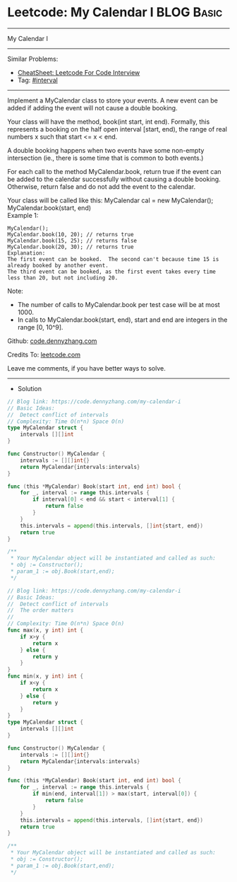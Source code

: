 * Leetcode: My Calendar I                                        :BLOG:Basic:
#+STARTUP: showeverything
#+OPTIONS: toc:nil \n:t ^:nil creator:nil d:nil
:PROPERTIES:
:type:     interval, redo
:END:
---------------------------------------------------------------------
My Calendar I
---------------------------------------------------------------------
#+BEGIN_HTML
<a href="https://github.com/dennyzhang/code.dennyzhang.com/tree/master/problems/my-calendar-i"><img align="right" width="200" height="183" src="https://www.dennyzhang.com/wp-content/uploads/denny/watermark/github.png" /></a>
#+END_HTML
Similar Problems:
- [[https://cheatsheet.dennyzhang.com/cheatsheet-leetcode-A4][CheatSheet: Leetcode For Code Interview]]
- Tag: [[https://code.dennyzhang.com/review-interval][#interval]]
---------------------------------------------------------------------
Implement a MyCalendar class to store your events. A new event can be added if adding the event will not cause a double booking.

Your class will have the method, book(int start, int end). Formally, this represents a booking on the half open interval [start, end), the range of real numbers x such that start <= x < end.

A double booking happens when two events have some non-empty intersection (ie., there is some time that is common to both events.)

For each call to the method MyCalendar.book, return true if the event can be added to the calendar successfully without causing a double booking. Otherwise, return false and do not add the event to the calendar.

Your class will be called like this: MyCalendar cal = new MyCalendar(); MyCalendar.book(start, end)
Example 1:
#+BEGIN_EXAMPLE
MyCalendar();
MyCalendar.book(10, 20); // returns true
MyCalendar.book(15, 25); // returns false
MyCalendar.book(20, 30); // returns true
Explanation: 
The first event can be booked.  The second can't because time 15 is already booked by another event.
The third event can be booked, as the first event takes every time less than 20, but not including 20.
#+END_EXAMPLE

Note:

- The number of calls to MyCalendar.book per test case will be at most 1000.
- In calls to MyCalendar.book(start, end), start and end are integers in the range [0, 10^9].

Github: [[https://github.com/dennyzhang/code.dennyzhang.com/tree/master/problems/my-calendar-i][code.dennyzhang.com]]

Credits To: [[https://leetcode.com/problems/my-calendar-i/description/][leetcode.com]]

Leave me comments, if you have better ways to solve.
---------------------------------------------------------------------
- Solution

#+BEGIN_SRC go
// Blog link: https://code.dennyzhang.com/my-calendar-i
// Basic Ideas: 
//  Detect conflict of intervals
// Complexity: Time O(n*n) Space O(n)
type MyCalendar struct {
    intervals [][]int
}

func Constructor() MyCalendar {
    intervals := [][]int{}
    return MyCalendar{intervals:intervals}
}

func (this *MyCalendar) Book(start int, end int) bool {
    for _, interval := range this.intervals {
        if interval[0] < end && start < interval[1] {
            return false
        }
    }
    this.intervals = append(this.intervals, []int{start, end})
    return true
}

/**
 * Your MyCalendar object will be instantiated and called as such:
 * obj := Constructor();
 * param_1 := obj.Book(start,end);
 */
#+END_SRC

#+BEGIN_SRC go
// Blog link: https://code.dennyzhang.com/my-calendar-i
// Basic Ideas: 
//  Detect conflict of intervals
//  The order matters
//  
// Complexity: Time O(n*n) Space O(n)
func max(x, y int) int {
    if x>y {
        return x
    } else {
        return y
    }
}
func min(x, y int) int {
    if x<y {
        return x
    } else {
        return y
    }
}
type MyCalendar struct {
    intervals [][]int
}

func Constructor() MyCalendar {
    intervals := [][]int{}
    return MyCalendar{intervals:intervals}
}

func (this *MyCalendar) Book(start int, end int) bool {
    for _, interval := range this.intervals {
        if min(end, interval[1]) > max(start, interval[0]) {
            return false
        }
    }
    this.intervals = append(this.intervals, []int{start, end})
    return true
}

/**
 * Your MyCalendar object will be instantiated and called as such:
 * obj := Constructor();
 * param_1 := obj.Book(start,end);
 */
#+END_SRC

#+BEGIN_HTML
<div style="overflow: hidden;">
<div style="float: left; padding: 5px"> <a href="https://www.linkedin.com/in/dennyzhang001"><img src="https://www.dennyzhang.com/wp-content/uploads/sns/linkedin.png" alt="linkedin" /></a></div>
<div style="float: left; padding: 5px"><a href="https://github.com/dennyzhang"><img src="https://www.dennyzhang.com/wp-content/uploads/sns/github.png" alt="github" /></a></div>
<div style="float: left; padding: 5px"><a href="https://www.dennyzhang.com/slack" target="_blank" rel="nofollow"><img src="https://www.dennyzhang.com/wp-content/uploads/sns/slack.png" alt="slack"/></a></div>
</div>
#+END_HTML
